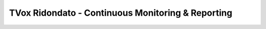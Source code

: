 ==================================================
TVox Ridondato - Continuous Monitoring & Reporting
==================================================



